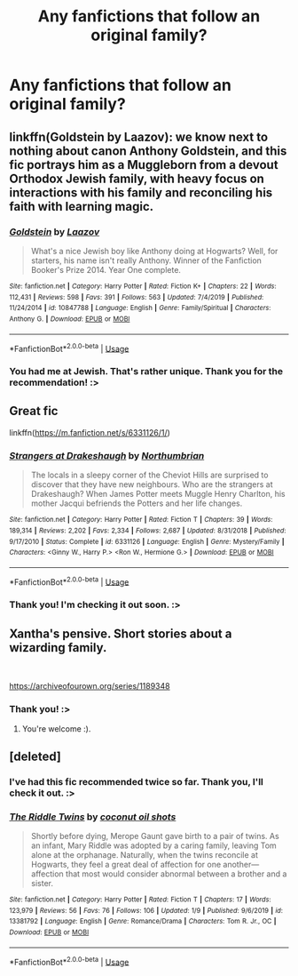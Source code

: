 #+TITLE: Any fanfictions that follow an original family?

* Any fanfictions that follow an original family?
:PROPERTIES:
:Author: Zakle
:Score: 3
:DateUnix: 1581227955.0
:DateShort: 2020-Feb-09
:FlairText: Request
:END:

** linkffn(Goldstein by Laazov): we know next to nothing about canon Anthony Goldstein, and this fic portrays him as a Muggleborn from a devout Orthodox Jewish family, with heavy focus on interactions with his family and reconciling his faith with learning magic.
:PROPERTIES:
:Author: turbinicarpus
:Score: 5
:DateUnix: 1581241745.0
:DateShort: 2020-Feb-09
:END:

*** [[https://www.fanfiction.net/s/10847788/1/][*/Goldstein/*]] by [[https://www.fanfiction.net/u/6157127/Laazov][/Laazov/]]

#+begin_quote
  What's a nice Jewish boy like Anthony doing at Hogwarts? Well, for starters, his name isn't really Anthony. Winner of the Fanfiction Booker's Prize 2014. Year One complete.
#+end_quote

^{/Site/:} ^{fanfiction.net} ^{*|*} ^{/Category/:} ^{Harry} ^{Potter} ^{*|*} ^{/Rated/:} ^{Fiction} ^{K+} ^{*|*} ^{/Chapters/:} ^{22} ^{*|*} ^{/Words/:} ^{112,431} ^{*|*} ^{/Reviews/:} ^{598} ^{*|*} ^{/Favs/:} ^{391} ^{*|*} ^{/Follows/:} ^{563} ^{*|*} ^{/Updated/:} ^{7/4/2019} ^{*|*} ^{/Published/:} ^{11/24/2014} ^{*|*} ^{/id/:} ^{10847788} ^{*|*} ^{/Language/:} ^{English} ^{*|*} ^{/Genre/:} ^{Family/Spiritual} ^{*|*} ^{/Characters/:} ^{Anthony} ^{G.} ^{*|*} ^{/Download/:} ^{[[http://www.ff2ebook.com/old/ffn-bot/index.php?id=10847788&source=ff&filetype=epub][EPUB]]} ^{or} ^{[[http://www.ff2ebook.com/old/ffn-bot/index.php?id=10847788&source=ff&filetype=mobi][MOBI]]}

--------------

*FanfictionBot*^{2.0.0-beta} | [[https://github.com/tusing/reddit-ffn-bot/wiki/Usage][Usage]]
:PROPERTIES:
:Author: FanfictionBot
:Score: 2
:DateUnix: 1581241800.0
:DateShort: 2020-Feb-09
:END:


*** You had me at Jewish. That's rather unique. Thank you for the recommendation! :>
:PROPERTIES:
:Author: Zakle
:Score: 1
:DateUnix: 1581304281.0
:DateShort: 2020-Feb-10
:END:


** Great fic

linkffn([[https://m.fanfiction.net/s/6331126/1/]])
:PROPERTIES:
:Score: 3
:DateUnix: 1581257701.0
:DateShort: 2020-Feb-09
:END:

*** [[https://www.fanfiction.net/s/6331126/1/][*/Strangers at Drakeshaugh/*]] by [[https://www.fanfiction.net/u/2132422/Northumbrian][/Northumbrian/]]

#+begin_quote
  The locals in a sleepy corner of the Cheviot Hills are surprised to discover that they have new neighbours. Who are the strangers at Drakeshaugh? When James Potter meets Muggle Henry Charlton, his mother Jacqui befriends the Potters and her life changes.
#+end_quote

^{/Site/:} ^{fanfiction.net} ^{*|*} ^{/Category/:} ^{Harry} ^{Potter} ^{*|*} ^{/Rated/:} ^{Fiction} ^{T} ^{*|*} ^{/Chapters/:} ^{39} ^{*|*} ^{/Words/:} ^{189,314} ^{*|*} ^{/Reviews/:} ^{2,202} ^{*|*} ^{/Favs/:} ^{2,334} ^{*|*} ^{/Follows/:} ^{2,687} ^{*|*} ^{/Updated/:} ^{8/31/2018} ^{*|*} ^{/Published/:} ^{9/17/2010} ^{*|*} ^{/Status/:} ^{Complete} ^{*|*} ^{/id/:} ^{6331126} ^{*|*} ^{/Language/:} ^{English} ^{*|*} ^{/Genre/:} ^{Mystery/Family} ^{*|*} ^{/Characters/:} ^{<Ginny} ^{W.,} ^{Harry} ^{P.>} ^{<Ron} ^{W.,} ^{Hermione} ^{G.>} ^{*|*} ^{/Download/:} ^{[[http://www.ff2ebook.com/old/ffn-bot/index.php?id=6331126&source=ff&filetype=epub][EPUB]]} ^{or} ^{[[http://www.ff2ebook.com/old/ffn-bot/index.php?id=6331126&source=ff&filetype=mobi][MOBI]]}

--------------

*FanfictionBot*^{2.0.0-beta} | [[https://github.com/tusing/reddit-ffn-bot/wiki/Usage][Usage]]
:PROPERTIES:
:Author: FanfictionBot
:Score: 1
:DateUnix: 1581257714.0
:DateShort: 2020-Feb-09
:END:


*** Thank you! I'm checking it out soon. :>
:PROPERTIES:
:Author: Zakle
:Score: 1
:DateUnix: 1581304322.0
:DateShort: 2020-Feb-10
:END:


** Xantha's pensive. Short stories about a wizarding family.

​

[[https://archiveofourown.org/series/1189348]]
:PROPERTIES:
:Author: creation-of-cookies
:Score: 2
:DateUnix: 1581328865.0
:DateShort: 2020-Feb-10
:END:

*** Thank you! :>
:PROPERTIES:
:Author: Zakle
:Score: 1
:DateUnix: 1581330139.0
:DateShort: 2020-Feb-10
:END:

**** You're welcome :).
:PROPERTIES:
:Author: creation-of-cookies
:Score: 1
:DateUnix: 1581331295.0
:DateShort: 2020-Feb-10
:END:


** [deleted]
:PROPERTIES:
:Score: 1
:DateUnix: 1581237757.0
:DateShort: 2020-Feb-09
:END:

*** I've had this fic recommended twice so far. Thank you, I'll check it out. :>
:PROPERTIES:
:Author: Zakle
:Score: 2
:DateUnix: 1581304388.0
:DateShort: 2020-Feb-10
:END:


*** [[https://www.fanfiction.net/s/13381792/1/][*/The Riddle Twins/*]] by [[https://www.fanfiction.net/u/12447326/coconut-oil-shots][/coconut oil shots/]]

#+begin_quote
  Shortly before dying, Merope Gaunt gave birth to a pair of twins. As an infant, Mary Riddle was adopted by a caring family, leaving Tom alone at the orphanage. Naturally, when the twins reconcile at Hogwarts, they feel a great deal of affection for one another---affection that most would consider abnormal between a brother and a sister.
#+end_quote

^{/Site/:} ^{fanfiction.net} ^{*|*} ^{/Category/:} ^{Harry} ^{Potter} ^{*|*} ^{/Rated/:} ^{Fiction} ^{T} ^{*|*} ^{/Chapters/:} ^{17} ^{*|*} ^{/Words/:} ^{123,979} ^{*|*} ^{/Reviews/:} ^{56} ^{*|*} ^{/Favs/:} ^{76} ^{*|*} ^{/Follows/:} ^{106} ^{*|*} ^{/Updated/:} ^{1/9} ^{*|*} ^{/Published/:} ^{9/6/2019} ^{*|*} ^{/id/:} ^{13381792} ^{*|*} ^{/Language/:} ^{English} ^{*|*} ^{/Genre/:} ^{Romance/Drama} ^{*|*} ^{/Characters/:} ^{Tom} ^{R.} ^{Jr.,} ^{OC} ^{*|*} ^{/Download/:} ^{[[http://www.ff2ebook.com/old/ffn-bot/index.php?id=13381792&source=ff&filetype=epub][EPUB]]} ^{or} ^{[[http://www.ff2ebook.com/old/ffn-bot/index.php?id=13381792&source=ff&filetype=mobi][MOBI]]}

--------------

*FanfictionBot*^{2.0.0-beta} | [[https://github.com/tusing/reddit-ffn-bot/wiki/Usage][Usage]]
:PROPERTIES:
:Author: FanfictionBot
:Score: 1
:DateUnix: 1581237766.0
:DateShort: 2020-Feb-09
:END:
